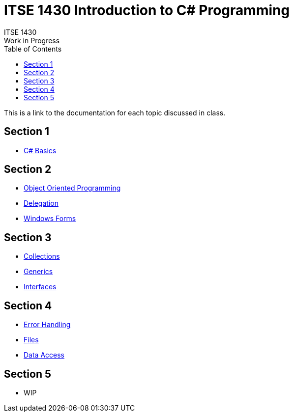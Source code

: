 # ITSE 1430 Introduction to C# Programming
ITSE 1430
Work in Progress
:toc:

This is a link to the documentation for each topic discussed in class.

##  Section 1

- link:sections/basics/readme.md[C# Basics]

## Section 2

- link:oop/readme.md[Object Oriented Programming]
- link:delegation/readme.md[Delegation]
- link:winforms/readme.adoc[Windows Forms]

## Section 3

- link:collections/readme.md[Collections]
- link:generics/readme.adoc[Generics]
- link:interfaces/interfaces.adoc[Interfaces]
  
## Section 4

- link:error-handling/readme.adoc[Error Handling]
- link:io/files.adoc[Files]
- link:data-access/readme.adoc[Data Access]

## Section 5

- WIP